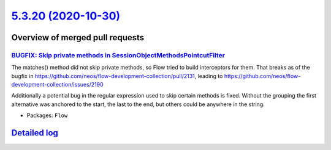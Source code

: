 `5.3.20 (2020-10-30) <https://github.com/neos/flow-development-collection/releases/tag/5.3.20>`_
================================================================================================

Overview of merged pull requests
~~~~~~~~~~~~~~~~~~~~~~~~~~~~~~~~

`BUGFIX: Skip private methods in SessionObjectMethodsPointcutFilter <https://github.com/neos/flow-development-collection/pull/2193>`_
-------------------------------------------------------------------------------------------------------------------------------------

The matches() method did not skip private methods, so Flow tried to build interceptors for them. That breaks as of the bugfix in https://github.com/neos/flow-development-collection/pull/2131, leading to https://github.com/neos/flow-development-collection/issues/2190

Additionally a potential bug in the regular expression used to skip certain methods is fixed. Without the grouping the first alternative was anchored to the start, the last to the end, but others could be anywhere in the string.

* Packages: ``Flow``

`Detailed log <https://github.com/neos/flow-development-collection/compare/5.3.19...5.3.20>`_
~~~~~~~~~~~~~~~~~~~~~~~~~~~~~~~~~~~~~~~~~~~~~~~~~~~~~~~~~~~~~~~~~~~~~~~~~~~~~~~~~~~~~~~~~~~~~
